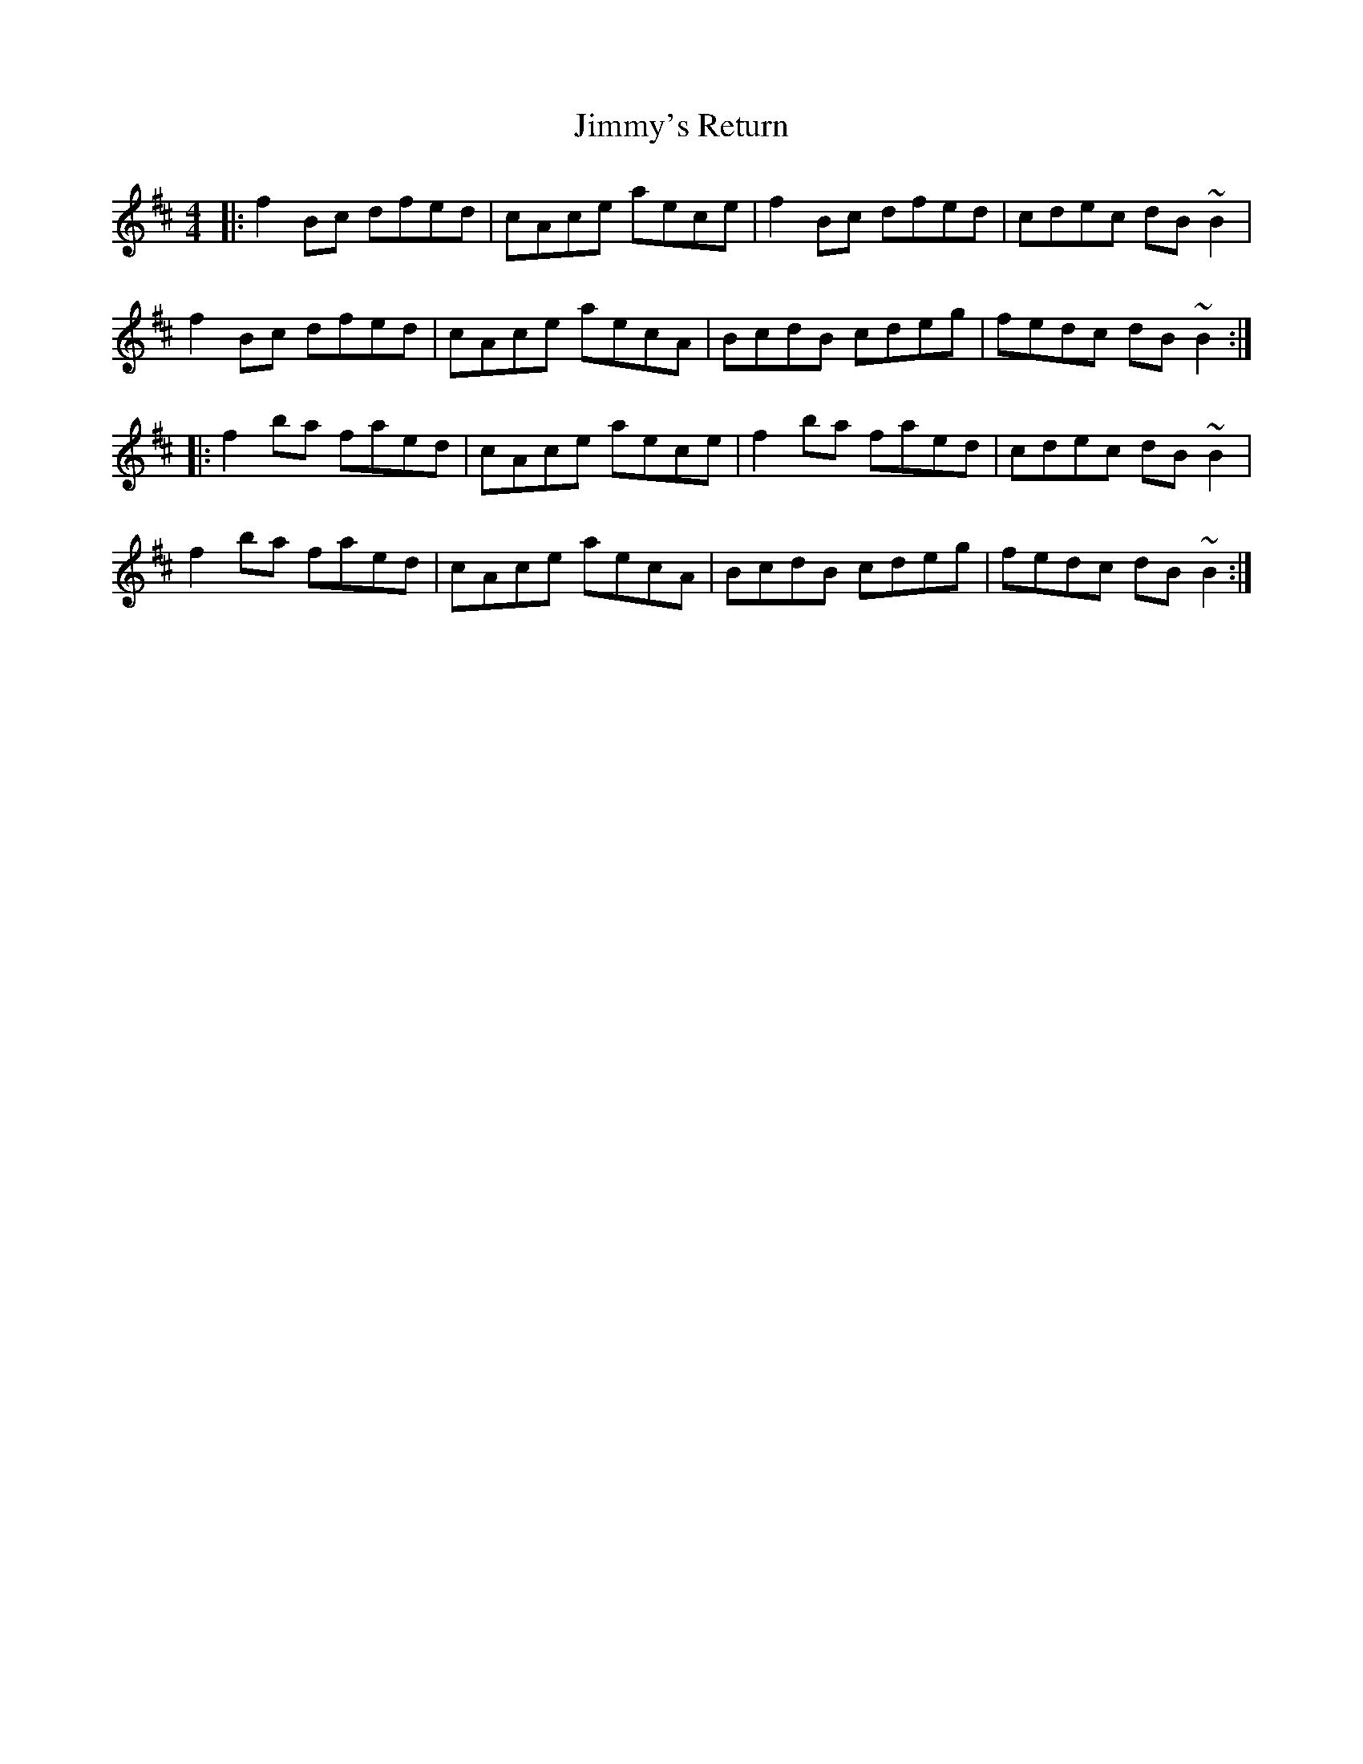 X: 20127
T: Jimmy's Return
R: reel
M: 4/4
K: Bminor
|:f2Bc dfed|cAce aece|f2Bc dfed|cdec dB~B2|
f2Bc dfed|cAce aecA|BcdB cdeg|fedc dB~B2:|
|:f2ba faed|cAce aece|f2ba faed|cdec dB~B2|
f2ba faed|cAce aecA|BcdB cdeg|fedc dB~B2:|

